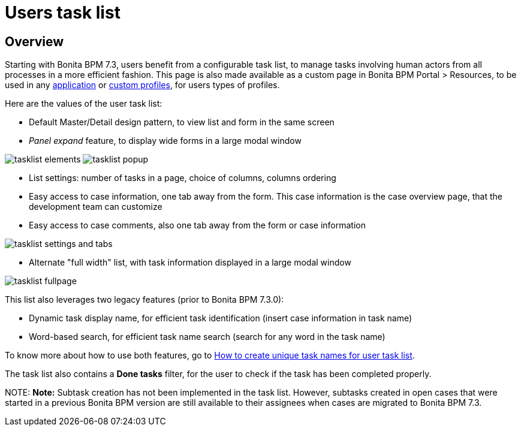 = Users task list

== Overview

Starting with Bonita BPM 7.3, users benefit from a configurable task list, to manage tasks involving human actors from all processes in a more efficient fashion.
This page is also made available as a custom page in Bonita BPM Portal > Resources, to be used in any xref:applications.adoc[application] or xref:custom-profiles.adoc[custom profiles], for users types of profiles.

Here are the values of the user task list:

* Default Master/Detail design pattern, to view list and form in the same screen
* _Panel expand_ feature, to display wide forms in a large modal window

image:images/tasklist-elements.png[]
// {.img-responsive .img-thumbnail}
image:images/tasklist-popup.png[]
// {.img-responsive .img-thumbnail}

* List settings: number of tasks in a page, choice of columns, columns ordering
* Easy access to case information, one tab away from the form. This case information is the case overview page, that the development team can customize
* Easy access to case comments, also one tab away from the form or case information

image:images/tasklist-settings-and-tabs.png[]
// {.img-responsive .img-thumbnail}

* Alternate "full width" list, with task information displayed in a large modal window

image:images/tasklist-fullpage.png[]
// {.img-responsive .img-thumbnail}

This list also leverages two legacy features (prior to Bonita BPM 7.3.0):

* Dynamic task display name, for efficient task identification (insert case information in task name)
* Word-based search, for efficient task name search (search for any word in the task name)

To know more about how to use both features, go to xref:optimize-user-tasklist.adoc[How to create unique task names for user task list].

The task list also contains a *Done tasks* filter, for the user to check if the task has been completed properly.

NOTE:
*Note:* Subtask creation has not been implemented in the task list. However, subtasks created in open cases that were started in a previous Bonita BPM version are still available to their assignees when cases are migrated to Bonita BPM 7.3.

